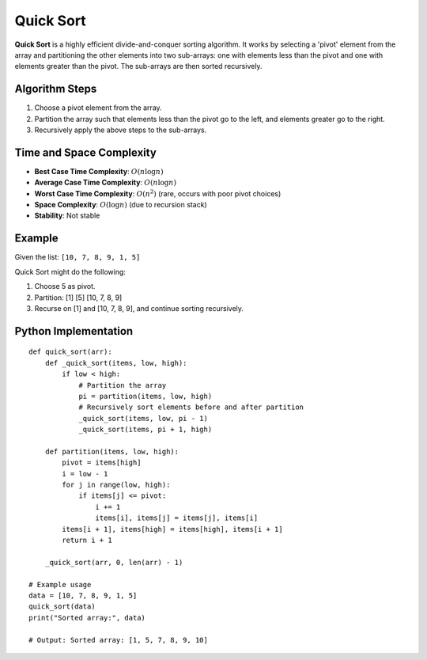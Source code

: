 ==========
Quick Sort
==========
**Quick Sort** is a highly efficient divide-and-conquer sorting algorithm. It works by selecting a 'pivot' element from the array and partitioning the other elements into two sub-arrays: one with elements less than the pivot and one with elements greater than the pivot. The sub-arrays are then sorted recursively.

Algorithm Steps
---------------
1. Choose a pivot element from the array.
2. Partition the array such that elements less than the pivot go to the left, and elements greater go to the right.
3. Recursively apply the above steps to the sub-arrays.

Time and Space Complexity
-------------------------
- **Best Case Time Complexity**: :math:`O(n \log n)`
- **Average Case Time Complexity**: :math:`O(n \log n)`
- **Worst Case Time Complexity**: :math:`O(n^2)` (rare, occurs with poor pivot choices)
- **Space Complexity**: :math:`O(\log n)` (due to recursion stack)
- **Stability**: Not stable

Example
-------
Given the list: ``[10, 7, 8, 9, 1, 5]``

Quick Sort might do the following:

1. Choose 5 as pivot.
2. Partition: [1] [5] [10, 7, 8, 9]
3. Recurse on [1] and [10, 7, 8, 9], and continue sorting recursively.

Python Implementation
----------------------
::

    def quick_sort(arr):
        def _quick_sort(items, low, high):
            if low < high:
                # Partition the array
                pi = partition(items, low, high)
                # Recursively sort elements before and after partition
                _quick_sort(items, low, pi - 1)
                _quick_sort(items, pi + 1, high)

        def partition(items, low, high):
            pivot = items[high]
            i = low - 1
            for j in range(low, high):
                if items[j] <= pivot:
                    i += 1
                    items[i], items[j] = items[j], items[i]
            items[i + 1], items[high] = items[high], items[i + 1]
            return i + 1

        _quick_sort(arr, 0, len(arr) - 1)

    # Example usage
    data = [10, 7, 8, 9, 1, 5]
    quick_sort(data)
    print("Sorted array:", data)

    # Output: Sorted array: [1, 5, 7, 8, 9, 10]
